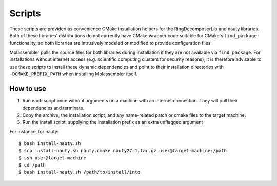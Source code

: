 =======
Scripts
=======

These scripts are provided as convenience CMake installation helpers for the
RingDecomposerLib and nauty libraries. Both of these libraries' distributions
do not currently have CMake wrapper code suitable for CMake's ``find_package``
functionality, so both libraries are intrusively modeled or modified to provide
configuration files.

Molassembler pulls the source files for both libraries during
installation if they are not available via ``find_package``. For installations
without internet access (e.g. scientific computing clusters for security
reasons), it is therefore advisable to use these scripts to install these
dynamic dependencies and point to their installation directories with
``-DCMAKE_PREFIX_PATH`` when installing Molassembler itself.


How to use
==========

1. Run each script once without arguments on a machine with an internet
   connection. They will pull their dependencies and terminate.
2. Copy the archive, the installation script, and any name-related patch or
   cmake files to the target machine.
3. Run the install script, supplying the installation prefix as an extra
   unflagged argument

For instance, for nauty::

    $ bash install-nauty.sh
    $ scp install-nauty.sh nauty.cmake nauty27r1.tar.gz user@target-machine:/path
    $ ssh user@target-machine
    $ cd /path
    $ bash install-nauty.sh /path/to/install/into

